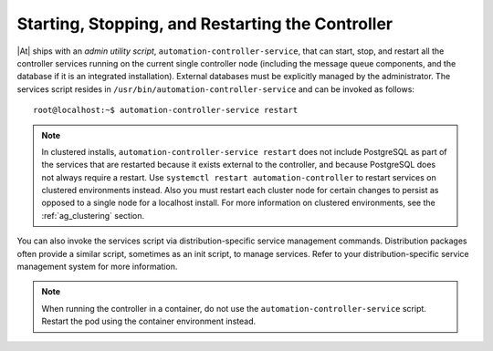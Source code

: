 .. _ag_restart_tower:

Starting, Stopping, and Restarting the Controller
-------------------------------------------------------------------

.. index::
   single: controller admin utility script
   single: admin utility script
   single: scripts, admin utility
   single: init script replacement
   single: ansible-controller script replacement
   single: start controller
   single: stop controller
   single: restart controller


|At| ships with an *admin utility script*, ``automation-controller-service``, that can start, stop, and restart all the controller services running on the current single controller node (including the message queue components, and the database if it is an integrated installation). External databases must be explicitly managed by the administrator. The services script resides in ``/usr/bin/automation-controller-service`` and can be invoked as follows:

::

    root@localhost:~$ automation-controller-service restart


.. note::

    In clustered installs, ``automation-controller-service restart`` does not include PostgreSQL as part of the services that are restarted because it exists external to the controller, and because PostgreSQL does not always require a restart. Use ``systemctl restart automation-controller`` to restart services on clustered environments instead. Also you must restart each cluster node for certain changes to persist as opposed to a single node for a localhost install. For more information on clustered environments, see the :ref:`ag_clustering` section.


You can also invoke the services script via distribution-specific service management commands. Distribution packages often provide a similar script, sometimes as an init script, to manage services. Refer to your distribution-specific service management system for more information.

.. note::

    When running the controller in a container, do not use the ``automation-controller-service`` script. Restart the pod using the container environment instead.




